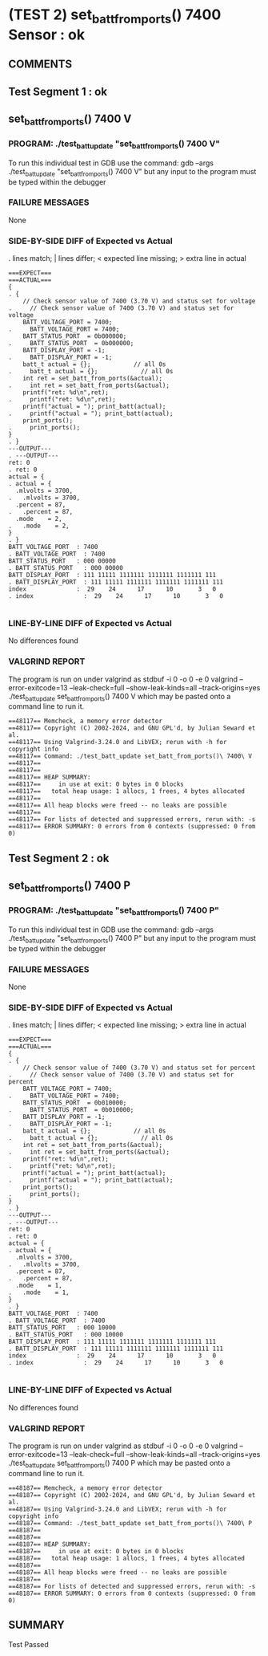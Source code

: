 * (TEST 2) set_batt_from_ports() 7400 Sensor : ok
** COMMENTS


** Test Segment 1 : ok
** set_batt_from_ports() 7400 V

*** PROGRAM: ./test_batt_update "set_batt_from_ports() 7400 V"
To run this individual test in GDB use the command:
gdb --args ./test_batt_update "set_batt_from_ports() 7400 V"
but any input to the program must be typed within the debugger

*** FAILURE MESSAGES
None

*** SIDE-BY-SIDE DIFF of Expected vs Actual
. lines match; | lines differ; < expected line missing; > extra line in actual

#+BEGIN_SRC sdiff
===EXPECT===                                                            ===ACTUAL===
{                                                                     . {
    // Check sensor value of 7400 (3.70 V) and status set for voltage .     // Check sensor value of 7400 (3.70 V) and status set for voltage
    BATT_VOLTAGE_PORT = 7400;                                         .     BATT_VOLTAGE_PORT = 7400;
    BATT_STATUS_PORT  = 0b000000;                                     .     BATT_STATUS_PORT  = 0b000000;
    BATT_DISPLAY_PORT = -1;                                           .     BATT_DISPLAY_PORT = -1;
    batt_t actual = {};            // all 0s                          .     batt_t actual = {};            // all 0s
    int ret = set_batt_from_ports(&actual);                           .     int ret = set_batt_from_ports(&actual);
    printf("ret: %d\n",ret);                                          .     printf("ret: %d\n",ret);
    printf("actual = "); print_batt(actual);                          .     printf("actual = "); print_batt(actual);
    print_ports();                                                    .     print_ports();
}                                                                     . }
---OUTPUT---                                                          . ---OUTPUT---
ret: 0                                                                . ret: 0
actual = {                                                            . actual = {
  .mlvolts = 3700,                                                    .   .mlvolts = 3700,
  .percent = 87,                                                      .   .percent = 87,
  .mode    = 2,                                                       .   .mode    = 2,
}                                                                     . }
BATT_VOLTAGE_PORT  : 7400                                             . BATT_VOLTAGE_PORT  : 7400
BATT_STATUS_PORT   : 000 00000                                        . BATT_STATUS_PORT   : 000 00000
BATT_DISPLAY_PORT  : 111 11111 1111111 1111111 1111111 111            . BATT_DISPLAY_PORT  : 111 11111 1111111 1111111 1111111 111
index              :  29    24      17      10       3   0            . index              :  29    24      17      10       3   0

#+END_SRC

*** LINE-BY-LINE DIFF of Expected vs Actual
No differences found

*** VALGRIND REPORT
The program is run on under valgrind as
stdbuf -i 0 -o 0 -e 0 valgrind --error-exitcode=13 --leak-check=full --show-leak-kinds=all --track-origins=yes ./test_batt_update set_batt_from_ports() 7400 V
which may be pasted onto a command line to run it.

#+BEGIN_SRC text
==48117== Memcheck, a memory error detector
==48117== Copyright (C) 2002-2024, and GNU GPL'd, by Julian Seward et al.
==48117== Using Valgrind-3.24.0 and LibVEX; rerun with -h for copyright info
==48117== Command: ./test_batt_update set_batt_from_ports()\ 7400\ V
==48117== 
==48117== 
==48117== HEAP SUMMARY:
==48117==     in use at exit: 0 bytes in 0 blocks
==48117==   total heap usage: 1 allocs, 1 frees, 4 bytes allocated
==48117== 
==48117== All heap blocks were freed -- no leaks are possible
==48117== 
==48117== For lists of detected and suppressed errors, rerun with: -s
==48117== ERROR SUMMARY: 0 errors from 0 contexts (suppressed: 0 from 0)
#+END_SRC

** Test Segment 2 : ok
** set_batt_from_ports() 7400 P

*** PROGRAM: ./test_batt_update "set_batt_from_ports() 7400 P"
To run this individual test in GDB use the command:
gdb --args ./test_batt_update "set_batt_from_ports() 7400 P"
but any input to the program must be typed within the debugger

*** FAILURE MESSAGES
None

*** SIDE-BY-SIDE DIFF of Expected vs Actual
. lines match; | lines differ; < expected line missing; > extra line in actual

#+BEGIN_SRC sdiff
===EXPECT===                                                            ===ACTUAL===
{                                                                     . {
    // Check sensor value of 7400 (3.70 V) and status set for percent .     // Check sensor value of 7400 (3.70 V) and status set for percent
    BATT_VOLTAGE_PORT = 7400;                                         .     BATT_VOLTAGE_PORT = 7400;
    BATT_STATUS_PORT  = 0b010000;                                     .     BATT_STATUS_PORT  = 0b010000;
    BATT_DISPLAY_PORT = -1;                                           .     BATT_DISPLAY_PORT = -1;
    batt_t actual = {};            // all 0s                          .     batt_t actual = {};            // all 0s
    int ret = set_batt_from_ports(&actual);                           .     int ret = set_batt_from_ports(&actual);
    printf("ret: %d\n",ret);                                          .     printf("ret: %d\n",ret);
    printf("actual = "); print_batt(actual);                          .     printf("actual = "); print_batt(actual);
    print_ports();                                                    .     print_ports();
}                                                                     . }
---OUTPUT---                                                          . ---OUTPUT---
ret: 0                                                                . ret: 0
actual = {                                                            . actual = {
  .mlvolts = 3700,                                                    .   .mlvolts = 3700,
  .percent = 87,                                                      .   .percent = 87,
  .mode    = 1,                                                       .   .mode    = 1,
}                                                                     . }
BATT_VOLTAGE_PORT  : 7400                                             . BATT_VOLTAGE_PORT  : 7400
BATT_STATUS_PORT   : 000 10000                                        . BATT_STATUS_PORT   : 000 10000
BATT_DISPLAY_PORT  : 111 11111 1111111 1111111 1111111 111            . BATT_DISPLAY_PORT  : 111 11111 1111111 1111111 1111111 111
index              :  29    24      17      10       3   0            . index              :  29    24      17      10       3   0

#+END_SRC

*** LINE-BY-LINE DIFF of Expected vs Actual
No differences found

*** VALGRIND REPORT
The program is run on under valgrind as
stdbuf -i 0 -o 0 -e 0 valgrind --error-exitcode=13 --leak-check=full --show-leak-kinds=all --track-origins=yes ./test_batt_update set_batt_from_ports() 7400 P
which may be pasted onto a command line to run it.

#+BEGIN_SRC text
==48187== Memcheck, a memory error detector
==48187== Copyright (C) 2002-2024, and GNU GPL'd, by Julian Seward et al.
==48187== Using Valgrind-3.24.0 and LibVEX; rerun with -h for copyright info
==48187== Command: ./test_batt_update set_batt_from_ports()\ 7400\ P
==48187== 
==48187== 
==48187== HEAP SUMMARY:
==48187==     in use at exit: 0 bytes in 0 blocks
==48187==   total heap usage: 1 allocs, 1 frees, 4 bytes allocated
==48187== 
==48187== All heap blocks were freed -- no leaks are possible
==48187== 
==48187== For lists of detected and suppressed errors, rerun with: -s
==48187== ERROR SUMMARY: 0 errors from 0 contexts (suppressed: 0 from 0)
#+END_SRC

** SUMMARY
Test Passed
